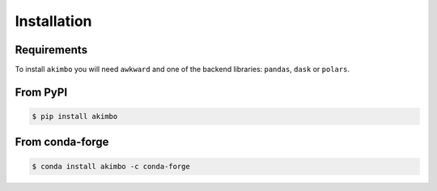 Installation
============

Requirements
~~~~~~~~~~~~

To install ``akimbo`` you will need ``awkward`` and
one of the backend libraries: ``pandas``, ``dask`` or ``polars``.


From PyPI
~~~~~~~~~

.. code-block:: none

   $ pip install akimbo

From conda-forge
~~~~~~~~~~~~~~~~

.. code-block:: none

   $ conda install akimbo -c conda-forge


.. raw:: html

    <script data-goatcounter="https://akimbo.goatcounter.com/count"
            async src="//gc.zgo.at/count.js"></script>
